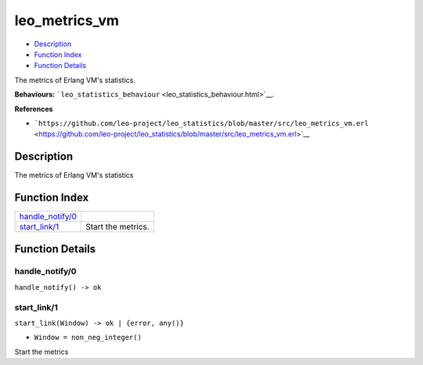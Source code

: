 leo\_metrics\_vm
=======================

-  `Description <#description>`__
-  `Function Index <#index>`__
-  `Function Details <#functions>`__

The metrics of Erlang VM's statistics.

**Behaviours:**
```leo_statistics_behaviour`` <leo_statistics_behaviour.html>`__.

**References**

-  ```https://github.com/leo-project/leo_statistics/blob/master/src/leo_metrics_vm.erl`` <https://github.com/leo-project/leo_statistics/blob/master/src/leo_metrics_vm.erl>`__

Description
-----------

The metrics of Erlang VM's statistics

Function Index
--------------

+-------------------------------------------+----------------------+
| `handle\_notify/0 <#handle_notify-0>`__   |                      |
+-------------------------------------------+----------------------+
| `start\_link/1 <#start_link-1>`__         | Start the metrics.   |
+-------------------------------------------+----------------------+

Function Details
----------------

handle\_notify/0
~~~~~~~~~~~~~~~~

| ``handle_notify() -> ok``

start\_link/1
~~~~~~~~~~~~~

``start_link(Window) -> ok | {error, any()}``

-  ``Window = non_neg_integer()``

Start the metrics
